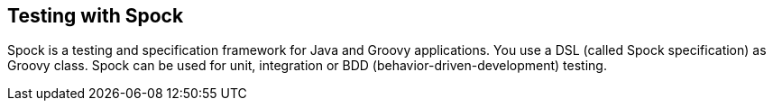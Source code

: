 [[spocktesting]]
== Testing with Spock

Spock is a testing and specification framework for Java and
Groovy applications. You use a DSL (called Spock specification) as
Groovy class. Spock can be used for unit, integration or BDD
(behavior-driven-development) testing.


